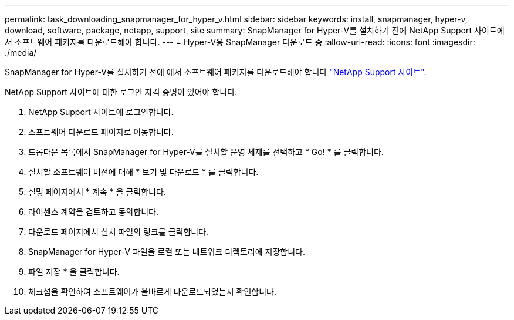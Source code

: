 ---
permalink: task_downloading_snapmanager_for_hyper_v.html 
sidebar: sidebar 
keywords: install, snapmanager, hyper-v, download, software, package, netapp, support, site 
summary: SnapManager for Hyper-V를 설치하기 전에 NetApp Support 사이트에서 소프트웨어 패키지를 다운로드해야 합니다. 
---
= Hyper-V용 SnapManager 다운로드 중
:allow-uri-read: 
:icons: font
:imagesdir: ./media/


[role="lead"]
SnapManager for Hyper-V를 설치하기 전에 에서 소프트웨어 패키지를 다운로드해야 합니다 link:http://mysupport.netapp.com["NetApp Support 사이트"].

NetApp Support 사이트에 대한 로그인 자격 증명이 있어야 합니다.

. NetApp Support 사이트에 로그인합니다.
. 소프트웨어 다운로드 페이지로 이동합니다.
. 드롭다운 목록에서 SnapManager for Hyper-V를 설치할 운영 체제를 선택하고 * Go! * 를 클릭합니다.
. 설치할 소프트웨어 버전에 대해 * 보기 및 다운로드 * 를 클릭합니다.
. 설명 페이지에서 * 계속 * 을 클릭합니다.
. 라이센스 계약을 검토하고 동의합니다.
. 다운로드 페이지에서 설치 파일의 링크를 클릭합니다.
. SnapManager for Hyper-V 파일을 로컬 또는 네트워크 디렉토리에 저장합니다.
. 파일 저장 * 을 클릭합니다.
. 체크섬을 확인하여 소프트웨어가 올바르게 다운로드되었는지 확인합니다.

